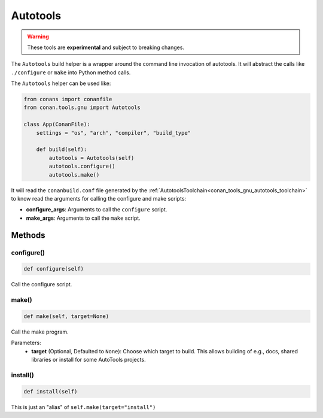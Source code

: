 .. _conan_tools_gnu_build_helper:

Autotools
=========

.. warning::

    These tools are **experimental** and subject to breaking changes.


The ``Autotools`` build helper is a wrapper around the command line invocation of autotools. It will abstract the
calls like ``./configure`` or ``make`` into Python method calls.

The ``Autotools`` helper can be used like:

.. code:: python

    from conans import conanfile
    from conan.tools.gnu import Autotools

    class App(ConanFile):
        settings = "os", "arch", "compiler", "build_type"

        def build(self):
            autotools = Autotools(self)
            autotools.configure()
            autotools.make()

It will read the ``conanbuild.conf`` file generated by the :ref:`AutotoolsToolchain<conan_tools_gnu_autotools_toolchain>`
to know read the arguments for calling the configure and make scripts:

- **configure_args**: Arguments to call the ``configure`` script.
- **make_args**: Arguments to call the ``make`` script.


Methods
-------

configure()
+++++++++++

.. code-block:: python

    def configure(self)

Call the configure script.


make()
++++++

.. code-block:: python

    def make(self, target=None)

Call the make program.

Parameters:
    - **target** (Optional, Defaulted to ``None``): Choose which target to build. This allows building of e.g., docs, shared libraries or
      install for some AutoTools projects.


install()
+++++++++

.. code-block:: python

    def install(self)

This is just an "alias" of ``self.make(target="install")``